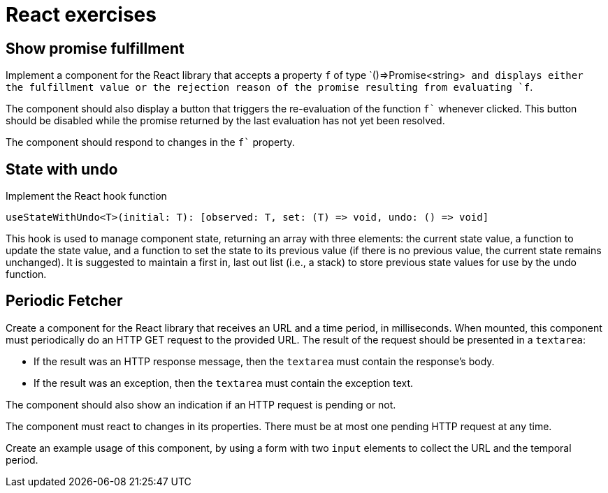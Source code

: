 = React exercises

== Show promise fulfillment

Implement a component for the React library that accepts a property `f` of type `()=>Promise<string>`` and displays either the fulfillment value or the rejection reason of the promise resulting from evaluating `f``.

The component should also display a button that triggers the re-evaluation of the function `f`` whenever clicked.
This button should be disabled while the promise returned by the last evaluation has not yet been resolved.

The component should respond to changes in the `f`` property.

== State with undo

Implement the React hook function
```
useStateWithUndo<T>(initial: T): [observed: T, set: (T) => void, undo: () => void]
```

This hook is used to manage component state, returning an array with three elements: the current state value, a function to update the state value, and a function to set the state to its previous value (if there is no previous value, the current state remains unchanged).
It is suggested to maintain a first in, last out list (i.e., a stack) to store previous state values for use by the undo function.

== Periodic Fetcher [[periodic_fetcher]]

Create a component for the React library that receives an URL and a time period, in milliseconds.
When mounted, this component must periodically do an HTTP GET request to the provided URL. The result of the request should be presented in a `textarea`:

* If the result was an HTTP response message, then the `textarea` must contain the response's body.
* If the result was an exception, then the `textarea` must contain the exception text.

The component should also show an indication if an HTTP request is pending or not.

The component must react to changes in its properties.
There must be at most one pending HTTP request at any time.

Create an example usage of this component, by using a form with two `input` elements to collect the URL and the temporal period.
